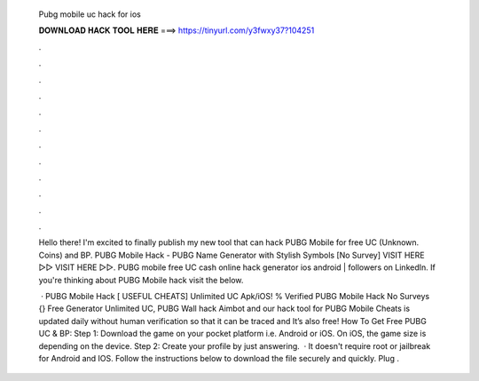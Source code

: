   Pubg mobile uc hack for ios
  
  
  
  𝐃𝐎𝐖𝐍𝐋𝐎𝐀𝐃 𝐇𝐀𝐂𝐊 𝐓𝐎𝐎𝐋 𝐇𝐄𝐑𝐄 ===> https://tinyurl.com/y3fwxy37?104251
  
  
  
  .
  
  
  
  .
  
  
  
  .
  
  
  
  .
  
  
  
  .
  
  
  
  .
  
  
  
  .
  
  
  
  .
  
  
  
  .
  
  
  
  .
  
  
  
  .
  
  
  
  .
  
  Hello there! I'm excited to finally publish my new tool that can hack PUBG Mobile for free UC (Unknown. Coins) and BP. PUBG Mobile Hack - PUBG Name Generator with Stylish Symbols [No Survey] VISIT HERE ▻▻  VISIT HERE ▻▻. PUBG mobile free UC cash online hack generator ios android | followers on LinkedIn. If you're thinking about PUBG Mobile hack visit the below.
  
   · PUBG Mobile Hack [ USEFUL CHEATS] Unlimited UC Apk/iOS! % Verified PUBG Mobile Hack No Surveys {} Free Generator Unlimited UC, PUBG Wall hack Aimbot and our hack tool for PUBG Mobile Cheats is updated daily without human verification so that it can be traced and It’s also free! How To Get Free PUBG UC & BP: Step 1: Download the game on your pocket platform i.e. Android or iOS. On iOS, the game size is depending on the device. Step 2: Create your profile by just answering.  · It doesn't require root or jailbreak for Android and IOS. Follow the instructions below to download the file securely and quickly. Plug .
